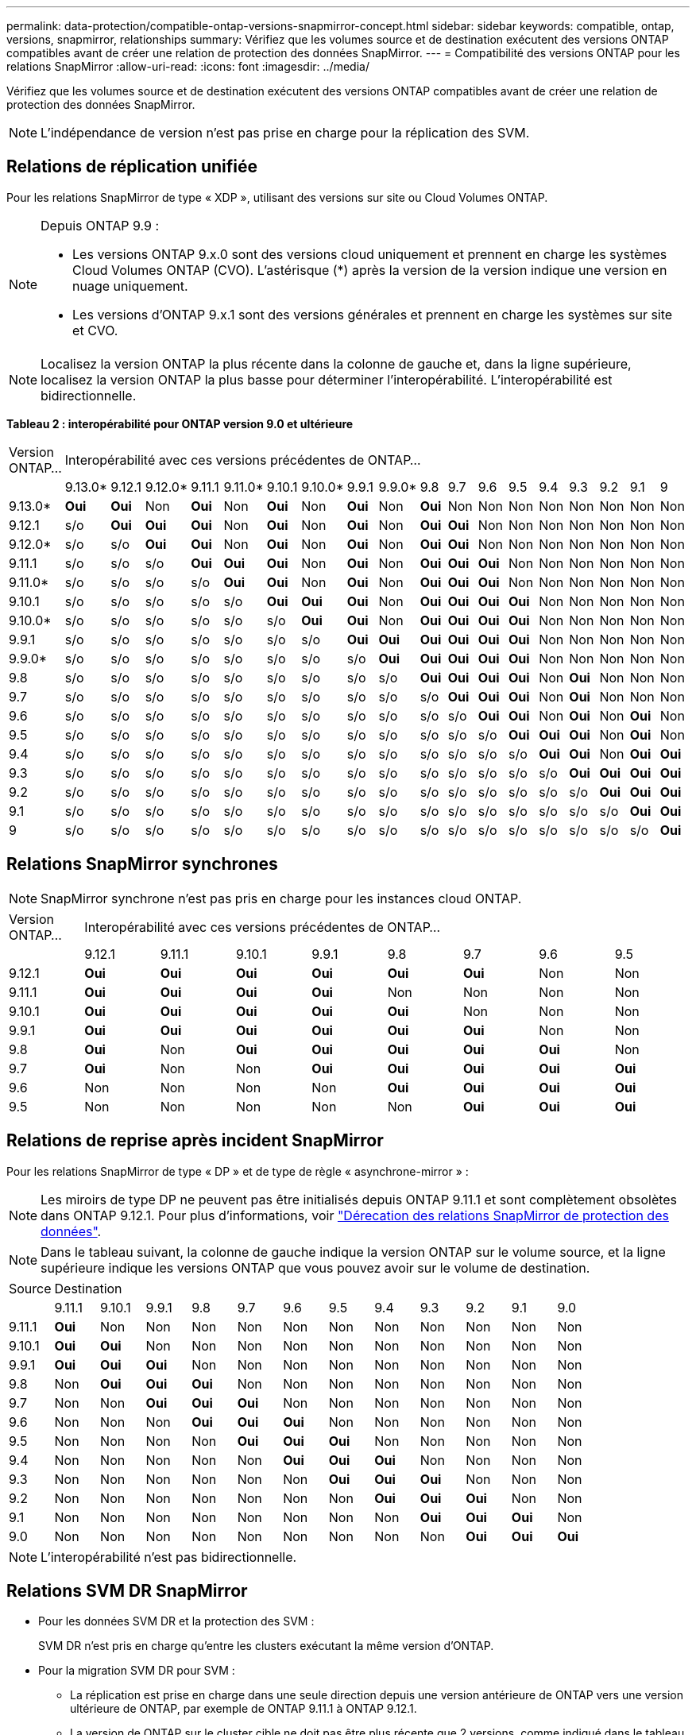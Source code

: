 ---
permalink: data-protection/compatible-ontap-versions-snapmirror-concept.html 
sidebar: sidebar 
keywords: compatible, ontap, versions, snapmirror, relationships 
summary: Vérifiez que les volumes source et de destination exécutent des versions ONTAP compatibles avant de créer une relation de protection des données SnapMirror. 
---
= Compatibilité des versions ONTAP pour les relations SnapMirror
:allow-uri-read: 
:icons: font
:imagesdir: ../media/


[role="lead"]
Vérifiez que les volumes source et de destination exécutent des versions ONTAP compatibles avant de créer une relation de protection des données SnapMirror.

[NOTE]
====
L'indépendance de version n'est pas prise en charge pour la réplication des SVM.

====


== Relations de réplication unifiée

Pour les relations SnapMirror de type « XDP », utilisant des versions sur site ou Cloud Volumes ONTAP.

[NOTE]
====
Depuis ONTAP 9.9 :

* Les versions ONTAP 9.x.0 sont des versions cloud uniquement et prennent en charge les systèmes Cloud Volumes ONTAP (CVO). L'astérisque (*) après la version de la version indique une version en nuage uniquement.
* Les versions d'ONTAP 9.x.1 sont des versions générales et prennent en charge les systèmes sur site et CVO.


====
[NOTE]
====
Localisez la version ONTAP la plus récente dans la colonne de gauche et, dans la ligne supérieure, localisez la version ONTAP la plus basse pour déterminer l'interopérabilité. L'interopérabilité est bidirectionnelle.

====
*Tableau 2 : interopérabilité pour ONTAP version 9.0 et ultérieure*

|===


| Version ONTAP… 18+| Interopérabilité avec ces versions précédentes de ONTAP… 


|  | 9.13.0* | 9.12.1 | 9.12.0* | 9.11.1 | 9.11.0* | 9.10.1 | 9.10.0* | 9.9.1 | 9.9.0* | 9.8 | 9.7 | 9.6 | 9.5 | 9.4 | 9.3 | 9.2 | 9.1 | 9 


| 9.13.0* | *Oui* | *Oui* | Non | *Oui* | Non | *Oui* | Non | *Oui* | Non | *Oui* | Non | Non | Non | Non | Non | Non | Non | Non 


| 9.12.1 | s/o | *Oui* | *Oui* | *Oui* | Non | *Oui* | Non | *Oui* | Non | *Oui* | *Oui* | Non | Non | Non | Non | Non | Non | Non 


| 9.12.0* | s/o | s/o | *Oui* | *Oui* | Non | *Oui* | Non | *Oui* | Non | *Oui* | *Oui* | Non | Non | Non | Non | Non | Non | Non 


| 9.11.1 | s/o | s/o | s/o | *Oui* | *Oui* | *Oui* | Non | *Oui* | Non | *Oui* | *Oui* | *Oui* | Non | Non | Non | Non | Non | Non 


| 9.11.0* | s/o | s/o | s/o | s/o | *Oui* | *Oui* | Non | *Oui* | Non | *Oui* | *Oui* | *Oui* | Non | Non | Non | Non | Non | Non 


| 9.10.1 | s/o | s/o | s/o | s/o | s/o | *Oui* | *Oui* | *Oui* | Non | *Oui* | *Oui* | *Oui* | *Oui* | Non | Non | Non | Non | Non 


| 9.10.0* | s/o | s/o | s/o | s/o | s/o | s/o | *Oui* | *Oui* | Non | *Oui* | *Oui* | *Oui* | *Oui* | Non | Non | Non | Non | Non 


| 9.9.1 | s/o | s/o | s/o | s/o | s/o | s/o | s/o | *Oui* | *Oui* | *Oui* | *Oui* | *Oui* | *Oui* | Non | Non | Non | Non | Non 


| 9.9.0* | s/o | s/o | s/o | s/o | s/o | s/o | s/o | s/o | *Oui* | *Oui* | *Oui* | *Oui* | *Oui* | Non | Non | Non | Non | Non 


| 9.8 | s/o | s/o | s/o | s/o | s/o | s/o | s/o | s/o | s/o | *Oui* | *Oui* | *Oui* | *Oui* | Non | *Oui* | Non | Non | Non 


| 9.7 | s/o | s/o | s/o | s/o | s/o | s/o | s/o | s/o | s/o | s/o | *Oui* | *Oui* | *Oui* | Non | *Oui* | Non | Non | Non 


| 9.6 | s/o | s/o | s/o | s/o | s/o | s/o | s/o | s/o | s/o | s/o | s/o | *Oui* | *Oui* | Non | *Oui* | Non | *Oui* | Non 


| 9.5 | s/o | s/o | s/o | s/o | s/o | s/o | s/o | s/o | s/o | s/o | s/o | s/o | *Oui* | *Oui* | *Oui* | Non | *Oui* | Non 


| 9.4 | s/o | s/o | s/o | s/o | s/o | s/o | s/o | s/o | s/o | s/o | s/o | s/o | s/o | *Oui* | *Oui* | Non | *Oui* | *Oui* 


| 9.3 | s/o | s/o | s/o | s/o | s/o | s/o | s/o | s/o | s/o | s/o | s/o | s/o | s/o | s/o | *Oui* | *Oui* | *Oui* | *Oui* 


| 9.2 | s/o | s/o | s/o | s/o | s/o | s/o | s/o | s/o | s/o | s/o | s/o | s/o | s/o | s/o | s/o | *Oui* | *Oui* | *Oui* 


| 9.1 | s/o | s/o | s/o | s/o | s/o | s/o | s/o | s/o | s/o | s/o | s/o | s/o | s/o | s/o | s/o | s/o | *Oui* | *Oui* 


| 9 | s/o | s/o | s/o | s/o | s/o | s/o | s/o | s/o | s/o | s/o | s/o | s/o | s/o | s/o | s/o | s/o | s/o | *Oui* 
|===


== Relations SnapMirror synchrones

[NOTE]
====
SnapMirror synchrone n'est pas pris en charge pour les instances cloud ONTAP.

====
|===


| Version ONTAP… 8+| Interopérabilité avec ces versions précédentes de ONTAP… 


|  | 9.12.1 | 9.11.1 | 9.10.1 | 9.9.1 | 9.8 | 9.7 | 9.6 | 9.5 


| 9.12.1 | *Oui* | *Oui* | *Oui* | *Oui* | *Oui* | *Oui* | Non | Non 


| 9.11.1 | *Oui* | *Oui* | *Oui* | *Oui* | Non | Non | Non | Non 


| 9.10.1 | *Oui* | *Oui* | *Oui* | *Oui* | *Oui* | Non | Non | Non 


| 9.9.1 | *Oui* | *Oui* | *Oui* | *Oui* | *Oui* | *Oui* | Non | Non 


| 9.8 | *Oui* | Non | *Oui* | *Oui* | *Oui* | *Oui* | *Oui* | Non 


| 9.7 | *Oui* | Non | Non | *Oui* | *Oui* | *Oui* | *Oui* | *Oui* 


| 9.6 | Non | Non | Non | Non | *Oui* | *Oui* | *Oui* | *Oui* 


| 9.5 | Non | Non | Non | Non | Non | *Oui* | *Oui* | *Oui* 
|===


== Relations de reprise après incident SnapMirror

Pour les relations SnapMirror de type « DP » et de type de règle « asynchrone-mirror » :

[NOTE]
====
Les miroirs de type DP ne peuvent pas être initialisés depuis ONTAP 9.11.1 et sont complètement obsolètes dans ONTAP 9.12.1. Pour plus d'informations, voir link:https://mysupport.netapp.com/info/communications/ECMLP2880221.html["Dérecation des relations SnapMirror de protection des données"^].

====
[NOTE]
====
Dans le tableau suivant, la colonne de gauche indique la version ONTAP sur le volume source, et la ligne supérieure indique les versions ONTAP que vous pouvez avoir sur le volume de destination.

====
|===


| Source 12+| Destination 


|  | 9.11.1 | 9.10.1 | 9.9.1 | 9.8 | 9.7 | 9.6 | 9.5 | 9.4 | 9.3 | 9.2 | 9.1 | 9.0 


| 9.11.1 | *Oui* | Non | Non | Non | Non | Non | Non | Non | Non | Non | Non | Non 


| 9.10.1 | *Oui* | *Oui* | Non | Non | Non | Non | Non | Non | Non | Non | Non | Non 


| 9.9.1 | *Oui* | *Oui* | *Oui* | Non | Non | Non | Non | Non | Non | Non | Non | Non 


| 9.8 | Non | *Oui* | *Oui* | *Oui* | Non | Non | Non | Non | Non | Non | Non | Non 


| 9.7 | Non | Non | *Oui* | *Oui* | *Oui* | Non | Non | Non | Non | Non | Non | Non 


| 9.6 | Non | Non | Non | *Oui* | *Oui* | *Oui* | Non | Non | Non | Non | Non | Non 


| 9.5 | Non | Non | Non | Non | *Oui* | *Oui* | *Oui* | Non | Non | Non | Non | Non 


| 9.4 | Non | Non | Non | Non | Non | *Oui* | *Oui* | *Oui* | Non | Non | Non | Non 


| 9.3 | Non | Non | Non | Non | Non | Non | *Oui* | *Oui* | *Oui* | Non | Non | Non 


| 9.2 | Non | Non | Non | Non | Non | Non | Non | *Oui* | *Oui* | *Oui* | Non | Non 


| 9.1 | Non | Non | Non | Non | Non | Non | Non | Non | *Oui* | *Oui* | *Oui* | Non 


| 9.0 | Non | Non | Non | Non | Non | Non | Non | Non | Non | *Oui* | *Oui* | *Oui* 
|===
[NOTE]
====
L'interopérabilité n'est pas bidirectionnelle.

====


== Relations SVM DR SnapMirror

* Pour les données SVM DR et la protection des SVM :
+
SVM DR n'est pris en charge qu'entre les clusters exécutant la même version d'ONTAP.

* Pour la migration SVM DR pour SVM :
+
** La réplication est prise en charge dans une seule direction depuis une version antérieure de ONTAP vers une version ultérieure de ONTAP, par exemple de ONTAP 9.11.1 à ONTAP 9.12.1.
** La version de ONTAP sur le cluster cible ne doit pas être plus récente que 2 versions, comme indiqué dans le tableau ci-dessous.
** La réplication n'est pas prise en charge pour les cas d'usage de protection des données à long terme.




|===


| Source 10+| Destination 


|  | 9.3 | 9.4 | 9.5 | 9.6 | 9.7 | 9.8 | 9.9.1 | 9.10.1 | 9.11.1 | 9.12.1 


| 9.3 | Oui. | Oui. | Oui. |  |  |  |  |  |  |  


| 9.4 |  | Oui. | Oui. | Oui. |  |  |  |  |  |  


| 9.5 |  |  | Oui. | Oui. | Oui. |  |  |  |  |  


| 9.6 |  |  |  | Oui. | Oui. | Oui. |  |  |  |  


| 9.7 |  |  |  |  | Oui. | Oui. | Oui. |  |  |  


| 9.8 |  |  |  |  |  | Oui. | Oui. | Oui. |  |  


| 9.9.1 |  |  |  |  |  |  | Oui. | Oui. | Oui. |  


| 9.10.1 |  |  |  |  |  |  |  | Oui. | Oui. | Oui. 


| 9.11.1 |  |  |  |  |  |  |  |  | Oui. | Oui. 


| 9.12.1 |  |  |  |  |  |  |  |  |  | Oui. 
|===